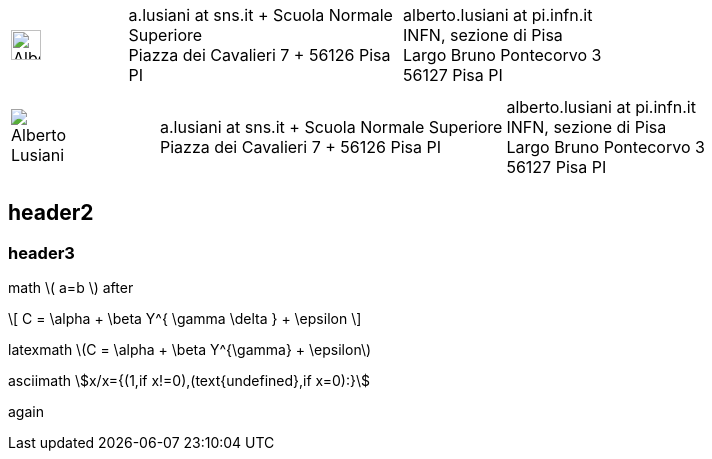 ////
.. title: asciidoc test
.. slug: page1
.. date: 2017-09-09 23:39:43 UTC+02:00
.. tags: mathjax
.. category: 
.. link: 
.. description: asciidoc test
.. type: text
////

[cols="a,,10a", frame="none", grid="none", width="100%"]
|===
|
image::/images/alusiani-picture.jpg[alt="Alberto Lusiani", width="30ex", height="30ex"]
|
|
[cols="1,1", grid="all", frame="all"]
!===
!
a.lusiani at sns.it	+
Scuola Normale Superiore +
Piazza dei Cavalieri 7	+
56126 Pisa PI
! 
alberto.lusiani at pi.infn.it +
INFN, sezione di Pisa +
Largo Bruno Pontecorvo 3 +
56127 Pisa PI
!===
|===

[cols="a,,10a", frame="none", grid="none", width="100%"]
|===
|
image::/images/tau18-alu-zoom-IMG_5944-zoom-id-620x-right.jpg[alt="Alberto Lusiani"]
|
|
[cols="1,1", grid="all", frame="all"]
!===
!
a.lusiani at sns.it	+
Scuola Normale Superiore +
Piazza dei Cavalieri 7	+
56126 Pisa PI
! 
alberto.lusiani at pi.infn.it +
INFN, sezione di Pisa +
Largo Bruno Pontecorvo 3 +
56127 Pisa PI
!===
|===

++++
   <div style="clear: left;"></div>
++++

== header2

=== header3

math \( a=b \) after

\[
  C = \alpha + \beta Y^{ \gamma \delta } + \epsilon
\]

////
inline math :math:`\frac{\sum_{t=0}^{N}f(t,k) }{N}` and so
////

latexmath latexmath:[$C = \alpha + \beta Y^{\gamma} + \epsilon$]

asciimath asciimath:[x/x={(1,if x!=0),(text{undefined},if x=0):}]

again
